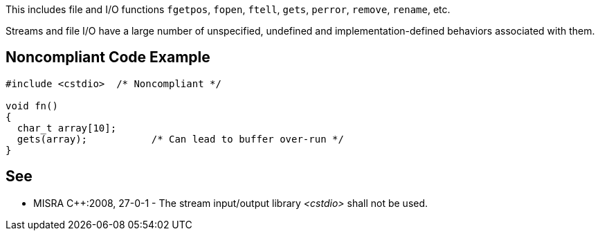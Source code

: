 This includes file and I/O functions ``fgetpos``, ``fopen``, ``ftell``, ``gets``, ``perror``, ``remove``, ``rename``, etc.

Streams and file I/O have a large number of unspecified, undefined and implementation-defined behaviors associated with them.


== Noncompliant Code Example

----
#include <cstdio>  /* Noncompliant */

void fn()
{
  char_t array[10];
  gets(array);           /* Can lead to buffer over-run */
}
----


== See

* MISRA {cpp}:2008, 27-0-1 - The stream input/output library _<cstdio>_ shall not be used.

